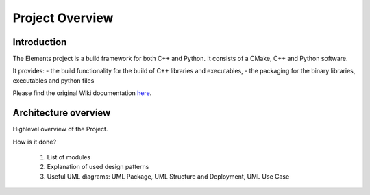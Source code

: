 Project Overview
================

.. sectionauthor:: Hubert Degaudenzi <Hubert.Degauden[AT]unige.ch>

Introduction
------------

The Elements project is a build framework for both C++ and Python. It consists
of a CMake, C++ and Python software. 

It provides:
- the build functionality for the build of C++ libraries and executables,
- the packaging for the binary libraries, executables and python files

Please find the original Wiki documentation `here <https://euclid.roe.ac.uk/projects/elements/wiki>`_.

Architecture overview
---------------------

Highlevel overview of the Project. 

How is it done?

  1. List of modules
  2. Explanation of used design patterns
  3. Useful UML diagrams: UML Package, UML Structure and Deployment, UML Use Case